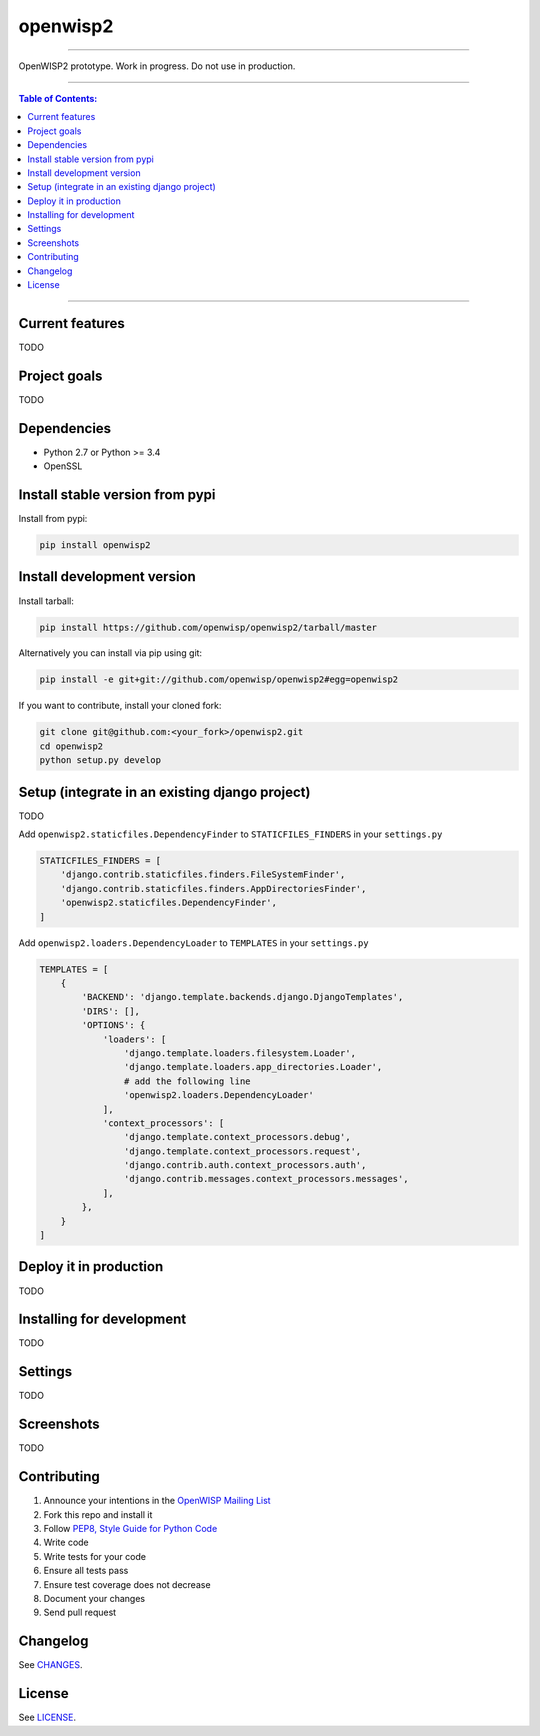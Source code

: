 openwisp2
=========

.. image:: https://travis-ci.org/nemesisdesign/openwisp2.svg
   :target: https://travis-ci.org/nemesisdesign/openwisp2

.. image:: https://coveralls.io/repos/nemesisdesign/openwisp2/badge.svg
  :target: https://coveralls.io/r/nemesisdesign/openwisp2

.. image:: https://requires.io/github/nemesisdesign/openwisp2/requirements.svg?branch=master
   :target: https://requires.io/github/nemesisdesign/openwisp2/requirements/?branch=master
   :alt: Requirements Status

.. image:: https://badge.fury.io/py/openwisp2.svg
   :target: http://badge.fury.io/py/openwisp2

------------

OpenWISP2 prototype. Work in progress. Do not use in production.

------------

.. contents:: **Table of Contents**:
   :backlinks: none
   :depth: 3

------------

Current features
----------------

TODO

Project goals
-------------

TODO

Dependencies
------------

* Python 2.7 or Python >= 3.4
* OpenSSL

Install stable version from pypi
--------------------------------

Install from pypi:

.. code-block:: shell

    pip install openwisp2

Install development version
---------------------------

Install tarball:

.. code-block:: shell

    pip install https://github.com/openwisp/openwisp2/tarball/master

Alternatively you can install via pip using git:

.. code-block:: shell

    pip install -e git+git://github.com/openwisp/openwisp2#egg=openwisp2

If you want to contribute, install your cloned fork:

.. code-block:: shell

    git clone git@github.com:<your_fork>/openwisp2.git
    cd openwisp2
    python setup.py develop

Setup (integrate in an existing django project)
-----------------------------------------------

TODO

Add ``openwisp2.staticfiles.DependencyFinder`` to ``STATICFILES_FINDERS`` in your ``settings.py``

.. code-block:: python

    STATICFILES_FINDERS = [
        'django.contrib.staticfiles.finders.FileSystemFinder',
        'django.contrib.staticfiles.finders.AppDirectoriesFinder',
        'openwisp2.staticfiles.DependencyFinder',
    ]

Add ``openwisp2.loaders.DependencyLoader`` to ``TEMPLATES`` in your ``settings.py``

.. code-block:: python

    TEMPLATES = [
        {
            'BACKEND': 'django.template.backends.django.DjangoTemplates',
            'DIRS': [],
            'OPTIONS': {
                'loaders': [
                    'django.template.loaders.filesystem.Loader',
                    'django.template.loaders.app_directories.Loader',
                    # add the following line
                    'openwisp2.loaders.DependencyLoader'
                ],
                'context_processors': [
                    'django.template.context_processors.debug',
                    'django.template.context_processors.request',
                    'django.contrib.auth.context_processors.auth',
                    'django.contrib.messages.context_processors.messages',
                ],
            },
        }
    ]

Deploy it in production
-----------------------

TODO

Installing for development
--------------------------

TODO

Settings
--------

TODO

Screenshots
-----------

TODO

Contributing
------------

1. Announce your intentions in the `OpenWISP Mailing List <https://groups.google.com/d/forum/openwisp>`_
2. Fork this repo and install it
3. Follow `PEP8, Style Guide for Python Code`_
4. Write code
5. Write tests for your code
6. Ensure all tests pass
7. Ensure test coverage does not decrease
8. Document your changes
9. Send pull request

.. _PEP8, Style Guide for Python Code: http://www.python.org/dev/peps/pep-0008/
.. _NetJSON: http://netjson.org
.. _netjsonconfig: http://netjsonconfig.openwisp.org

Changelog
---------

See `CHANGES <https://github.com/openwisp/openwisp2/blob/master/CHANGES.rst>`_.

License
-------

See `LICENSE <https://github.com/openwisp/openwisp2/blob/master/LICENSE>`_.
